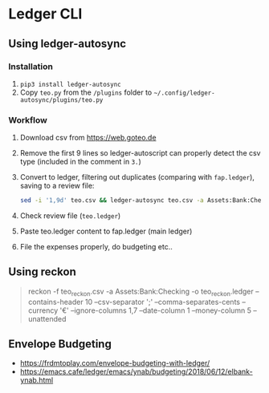 * Ledger CLI
** Using ledger-autosync
*** Installation
1. ~pip3 install ledger-autosync~
2. Copy ~teo.py~ from the ~/plugins~ folder to ~~/.config/ledger-autosync/plugins/teo.py~
*** Workflow
  1. Download csv from https://web.goteo.de
  2. Remove the first 9 lines so ledger-autoscript can properly detect the csv type (included in the comment in ~3.~)
  3. Convert to ledger, filtering out duplicates (comparing with ~fap.ledger~), saving to a review file:
    #+begin_src bash
sed -i '1,9d' teo.csv && ledger-autosync teo.csv -a Assets:Bank:Checking -y "%Y-%m-%d" -l fap.ledger > teo.ledger
    #+end_src
  4. Check review file (~teo.ledger~)
  5. Paste teo.ledger content to fap.ledger (main ledger)
  6. File the expenses properly, do budgeting etc..


** Using reckon
   #+begin_quote
reckon -f teo_reckon.csv -a Assets:Bank:Checking -o teo_reckon.ledger --contains-header 10 --csv-separator ';' --comma-separates-cents --currency '€' --ignore-columns 1,7 --date-column 1 --money-column 5 --unattended
   #+end_quote

** Envelope Budgeting
- https://frdmtoplay.com/envelope-budgeting-with-ledger/
- https://emacs.cafe/ledger/emacs/ynab/budgeting/2018/06/12/elbank-ynab.html

